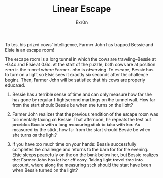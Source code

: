 #+AUTHOR: Exr0n
#+TITLE: Linear Escape

To test his prized cows' intelligence, Farmer John has trapped Bessie and Elsie in an escape room!

The escape room is a long tunnel in which the cows are traveling--Bessie at -0.4c and Elsie at 0.6c. At the start of the puzzle, both cows are at position zero in the tunnel where Farmer John is observing. To escape, Bessie has to turn on a light so Elsie sees it exactly six seconds after the challenge begins. Then, Farmer John will be satisfied that his cows are properly educated.

1. Bessie has a terrible sense of time and can only measure how far she has gone by regular 1-lightsecond markings on the tunnel wall. How far from the start should Bessie be when she turns on the light?

2. Farmer John realizes that the previous rendition of the escape room was too mentally taxing on Bessie. That afternoon, he repeats the test but provides Bessie with a long measuring stick to take with her. As measured by the stick, how far from the start should Bessie be when she turns on the light?

3. If you have too much time on your hands: Bessie successfully completes the challenge and returns to the barn for for the evening. Elsie sleeps peacefully on the on the bunk below her, but Bessie realizes that Farmer John has let her off easy. Taking light travel time into account, where along the measuring stick should the start have been when Bessie turned on the light?
